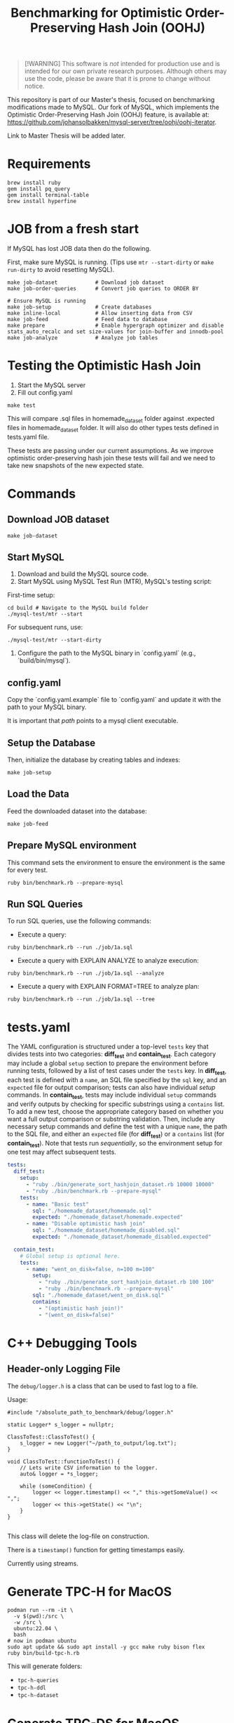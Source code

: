 #+title: Benchmarking for Optimistic Order-Preserving Hash Join (OOHJ)

#+BEGIN_QUOTE
[!WARNING]
This software is /not/ intended for production use and is intended for our own private research purposes. Although others may use the code, please be aware that it is prone to change without notice.
#+END_QUOTE

This repository is part of our Master's thesis, focused on benchmarking modifications made to MySQL. Our fork of MySQL, which implements the Optimistic Order-Preserving Hash Join (OOHJ) feature, is available at: https://github.com/johansolbakken/mysql-server/tree/oohj/oohj-iterator.

Link to Master Thesis will be added later.

* Requirements

#+begin_src
brew install ruby
gem install pq_query
gem install terminal-table
brew install hyperfine
#+END_SRC

* JOB from a fresh start

If MySQL has lost JOB data then do the following.

First, make sure MySQL is running. (Tips use =mtr --start-dirty= or =make run-dirty= to avoid resetting MySQL).

#+begin_src
make job-dataset            # Download job dataset
make job-order-queries      # Convert job queries to ORDER BY

# Ensure MySQL is running
make job-setup              # Create databases
make inline-local           # Allow inserting data from CSV
make job-feed               # Feed data to database
make prepare                # Enable hypergraph optimizer and disable stats_auto_recalc and set size-values for join-buffer and innodb-pool
make job-analyze            # Analyze job tables
#+end_src

* Testing the Optimistic Hash Join

1. Start the MySQL server
2. Fill out config.yaml

#+begin_src shell
make test
#+end_src

This will compare .sql files in homemade_dataset folder against .expected files in homemade_dataset folder. It will also do other types tests defined in tests.yaml file.

These tests are passing under our current assumptions. As we improve optimistic order-preserving hash join these tests will fail and we need to take new snapshots of the new expected state.

* Commands

** Download JOB dataset

#+begin_src shell
make job-dataset
#+end_src

** Start MySQL

1. Download and build the MySQL source code.
2. Start MySQL using MySQL Test Run (MTR), MySQL's testing script:

First-time setup:

#+begin_src shell
cd build # Navigate to the MySQL build folder
./mysql-test/mtr --start
#+end_src

For subsequent runs, use:

#+begin_src shell
./mysql-test/mtr --start-dirty
#+end_src

3. Configure the path to the MySQL binary in `config.yaml` (e.g., `build/bin/mysql`).

** config.yaml

Copy the `config.yaml.example` file to `config.yaml` and update it with the path to your MySQL binary.

It is important that /path/ points to a mysql client executable.

** Setup the Database

Then, initialize the database by creating tables and indexes:

#+begin_src shell
make job-setup
#+end_src

** Load the Data

Feed the downloaded dataset into the database:

#+begin_src shell
make job-feed
#+end_src

** Prepare MySQL environment

This command sets the environment to ensure the environment is the same for every test.

#+begin_src shell
ruby bin/benchmark.rb --prepare-mysql
#+end_src

** Run SQL Queries

To run SQL queries, use the following commands:

- Execute a query:
#+begin_src shell
ruby bin/benchmark.rb --run ./job/1a.sql
#+end_src

- Execute a query with EXPLAIN ANALYZE to analyze execution:
#+begin_src shell
ruby bin/benchmark.rb --run ./job/1a.sql --analyze
#+end_src

- Execute a query with EXPLAIN FORMAT=TREE to analyze plan:
#+begin_src shell
ruby bin/benchmark.rb --run ./job/1a.sql --tree
#+end_src

* tests.yaml

The YAML configuration is structured under a top-level =tests= key that divides tests into two categories: *diff_test* and *contain_test*. Each category may include a global =setup= section to prepare the environment before running tests, followed by a list of test cases under the =tests= key. In *diff_test*, each test is defined with a =name=, an SQL file specified by the =sql= key, and an =expected= file for output comparison; tests can also have individual /setup/ commands. In *contain_test*, tests may include individual =setup= commands and verify outputs by checking for specific substrings using a =contains= list. To add a new test, choose the appropriate category based on whether you want a full output comparison or substring validation. Then, include any necessary setup commands and define the test with a unique =name=, the path to the SQL file, and either an =expected= file (for *diff_test*) or a =contains= list (for *contain_test*). Note that tests run /sequentially/, so the environment setup for one test may affect subsequent tests.

#+begin_src yaml
tests:
  diff_test:
    setup:
      - "ruby ./bin/generate_sort_hashjoin_dataset.rb 10000 10000"
      - "ruby ./bin/benchmark.rb --prepare-mysql"
    tests:
      - name: "Basic test"
        sql: "./homemade_dataset/homemade.sql"
        expected: "./homemade_dataset/homemade.expected"
      - name: "Disable optimistic hash join"
        sql: "./homemade_dataset/homemade_disabled.sql"
        expected: "./homemade_dataset/homemade_disabled.expected"

  contain_test:
    # Global setup is optional here.
    tests:
      - name: "went_on_disk=false, n=100 m=100"
        setup:
          - "ruby ./bin/generate_sort_hashjoin_dataset.rb 100 100"
          - "ruby ./bin/benchmark.rb --prepare-mysql"
        sql: "./homemade_dataset/went_on_disk.sql"
        contains:
          - "(optimistic hash join!)"
          - "(went_on_disk=false)"
#+end_src

* C++ Debugging Tools

** Header-only Logging File

The =debug/logger.h=  is a class that can be used to fast log to a file.

Usage:

#+begin_src c++
#include "/absolute_path_to_benchmark/debug/logger.h"

static Logger* s_logger = nullptr;

ClassToTest::ClassToTest() {
    s_logger = new Logger("~/path_to_output/log.txt");
}

void ClassToTest::functionToTest() {
    // Lets write CSV information to the logger.
    auto& logger = *s_logger;

    while (someCondition) {
        logger << logger.timestamp() << "," this->getSomeValue() << ",";
        logger << this->getState() << "\n";
    }
}

#+end_src

This class will delete the log-file on construction.

There is a =timestamp()= function for getting timestamps easily.

Currently using streams.

* Generate TPC-H for MacOS

#+begin_src shell
podman run --rm -it \
  -v $(pwd):/src \
  -w /src \
  ubuntu:22.04 \
  bash
# now in podman ubuntu
sudo apt update && sudo apt install -y gcc make ruby bison flex
ruby bin/build-tpc-h.rb
#+end_src

This will generate folders:
- =tpc-h-queries=
- =tpc-h-ddl=
- =tpc-h-dataset=

* Generate TPC-DS for MacOS

#+begin_src shell
# copy the Makefile.suite and add -fcommon to CFLAGS
CFLAGS = $(BASE_CFLAGS) -D$(OS) $($(OS)_CFLAGS) -fcommon

# Start podman
podman run --rm -it \
  -v $(pwd):/src \
  -w /src \
  ubuntu:22.04 \
  bash

# now in podman ubuntu
sudo apt update && sudo apt install -y gcc make ruby bison flex
ruby bin/build-tpc-ds.rb
#+end_src

* Join Order Benchmark Commands

** Setup database and indexes in MySQL

Requires MySQL to be running.

#+begin_src shell
make job-setup
#+end_src

To wipe database and recreate:

#+begin_src shell
ruby bin/job-setup.rb --force
#+end_src

** Download job dataset

Creates job-dataset folder.

#+begin_src shell
make job-dataset
#+end_src

The job-dataset folder contains all the data as csv files.

Do this before feeding.


** Feed job data

Feed data in job-dataset to MySQL database imdbload.

#+begin_src shell
make job-feed
#+end_src

** Convert queries: remove MIN(...)

The job files we were provided is altered such that each column is in a MIN aggregate.

We therefore have created scripts for removing MIN and additionally adding ORDER BY clauses.

To generate the queries without MIN or ORDER BY:

#+begin_src shell
make job-queries
#+end_src

To make ordered queries:

#+begin_src shell
make job-order-queries
#+end_src

** Run JOB queries

#+begin_src shell
make run-file DATABASE=imdbload FILE=./job-queries/10a.sql
#+end_src

** Delete JOB artifacts

#+begin_src shell
make job-clean
#+end_src

* Analyze

To analyze run the script:

#+begin_src shell
ruby bin/analyze.rb --job
#+end_src

* Check if any query fails for a database
#+begin_src shell
ruby ./bin/test-sql-files.rb --folder ./job-queries --database imdbload
#+end_src

* Run any file

#+begin_src shell
make run-file DATABASE=imdbload FILE=./job-queries/10b.sql
#+end_src

* Homemade Dataset

** Setup database and indexes in MySQL

Requires MySQL to be running.

#+begin_src shell
make homemade-setup
#+end_src

To wipe database and recreate:

#+begin_src shell
ruby bin/homemade-setup.rb --force
#+end_src

** Generate dataset

For instance with table a size and table b size set to 10000. Default for both is 10000.

#+begin_src shell
make homemade-dataset TABLE_A_SIZE=10000 TABLE_B_SIZE=10000
#+end_src

** Feed homemade data

#+begin_src shell
make homemade-feed
#+end_src

** Analyze tables

#+begin_src shell
make run-file DATABASE=homemade FILE=./sql/analyze_homemade.sql
#+end_src

** Count Optimistic Hash Join

`bin/count-ohj.rb`, counts occurrences of "optimistic hash join" in SQL execution plans. It works by:

#+begin_src sh
ruby bin/count-ohj.rb [--join-buffer-size SIZE]
#+end_src

Example (setting join buffer size to 16MB):

#+begin_src sh
ruby bin/count-ohj.rb --join-buffer-size 16777216
#+end_src

** Export query plan as DOT

Generates a graphical representation of a query plan from an input SQL file.

- **Run with an SQL file:**
  #+begin_src shell
  ruby bin/benchmark.rb ./job/1a.sql
  #+end_src

- **Display the JSON output:**
  #+begin_src shell
  ruby bin/benchmark.rb --show-json ./job/1a.sql
  #+end_src

- **Specify a custom output PNG file:**
  #+begin_src shell
  ruby bin/benchmark.rb -o custom_plan.png ./job/1a.sql
  #+end_src

- **Keep the DOT file:**
  #+begin_src shell
  ruby bin/benchmark.rb -c ./job/1a.sql
  #+end_src
